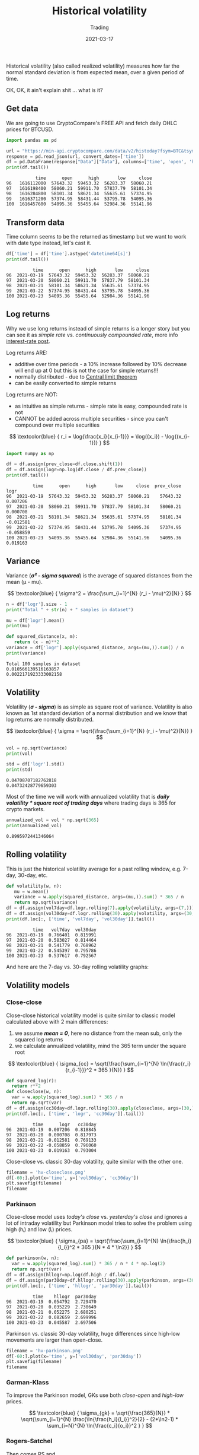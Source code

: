 #+title:  Historical volatility
#+subtitle: Trading
#+date:   2021-03-17
#+tags[]: historical volatility options trading

Historical volatility (also called realized volatility) measures how far the normal standard deviation is from expected mean, over a given period of time.

OK, OK, it ain't explain shit ... what is it?

** Get data
   We are going to use CryptoCompare's FREE API and fetch daily OHLC prices for BTCUSD.

   #+begin_src python :session volatility :results output
     import pandas as pd

     url = "https://min-api.cryptocompare.com/data/v2/histoday?fsym=BTC&tsym=USD&limit=100"
     response = pd.read_json(url, convert_dates=['time'])
     df = pd.DataFrame(response["Data"]["Data"], columns=['time', 'open', 'high', 'low', 'close'])
     print(df.tail())
   #+end_src

   #+RESULTS:
   :            time      open      high       low     close
   : 96   1616112000  57643.32  59453.32  56283.37  58060.21
   : 97   1616198400  58060.21  59911.70  57837.79  58101.34
   : 98   1616284800  58101.34  58621.34  55635.61  57374.95
   : 99   1616371200  57374.95  58431.44  53795.78  54095.36
   : 100  1616457600  54095.36  55455.64  52984.36  55141.96

** Transform data

   Time column seems to be the returned as timestamp but we want to work with date type instead, let's cast it.

   #+begin_src python :results output :session volatility
     df['time'] = df['time'].astype('datetime64[s]')
     print(df.tail())
   #+end_src

   #+RESULTS:
   :           time      open      high       low     close
   : 96  2021-03-19  57643.32  59453.32  56283.37  58060.21
   : 97  2021-03-20  58060.21  59911.70  57837.79  58101.34
   : 98  2021-03-21  58101.34  58621.34  55635.61  57374.95
   : 99  2021-03-22  57374.95  58431.44  53795.78  54095.36
   : 100 2021-03-23  54095.36  55455.64  52984.36  55141.96

** Log returns

   Why we use long returns instead of simple returns is a longer story but you can see it as /simple rate/ vs. /continuously compounded rate/, more info [[/post/2020-11-24-interest-rate][interest-rate post]].

   Log returns ARE:
   - additive over time periods - a 10% increase followed by 10% decrease will end up at 0 but this is not the case for simple returns!!!
   - normally distributed - due to [[https://en.wikipedia.org/wiki/Central_limit_theorem][Central limit theorem]]
   - can be easily converted to simple returns

   Log returns are NOT:
   - as intuitive as simple returns - simple rate is easy, compounded rate is not
   - CANNOT be added across multiple securities - since you can't compound over multiple securities

   \[
   \textcolor{blue} {
   r_i = \log{\frac{x_i}{x_{i-1}}} = \log({x_i}) - \log{(x_{i-1})}
   }
   \]

  #+begin_src python :results output :session volatility
    import numpy as np

    df = df.assign(prev_close=df.close.shift(1))
    df = df.assign(logr=np.log(df.close / df.prev_close))
    print(df.tail())
  #+end_src

  #+RESULTS:
  :           time      open      high       low     close  prev_close      logr
  : 96  2021-03-19  57643.32  59453.32  56283.37  58060.21    57643.32  0.007206
  : 97  2021-03-20  58060.21  59911.70  57837.79  58101.34    58060.21  0.000708
  : 98  2021-03-21  58101.34  58621.34  55635.61  57374.95    58101.34 -0.012581
  : 99  2021-03-22  57374.95  58431.44  53795.78  54095.36    57374.95 -0.058859
  : 100 2021-03-23  54095.36  55455.64  52984.36  55141.96    54095.36  0.019163


** Variance

   Variance (/*σ\sup2 - sigma squared*/) is the average of squared distances from the mean (μ - mu).

   \[
   \textcolor{blue} {
   \sigma^2 = \frac{\sum_{i=1}^{N} (r_i - \mu)^2}{N}
   }
   \]

   #+begin_src python :session volatility :results output
     n = df['logr'].size - 1
     print("Total " + str(n) + " samples in dataset")

     mu = df['logr'].mean()
     print(mu)

     def squared_distance(x, m):
        return (x - m)**2
     variance = df['logr'].apply(squared_distance, args=(mu,)).sum() / n
     print(variance)
   #+end_src

   #+RESULTS:
   : Total 100 samples in dataset
   : 0.010566139516163857
   : 0.0022171923333002158

** Volatility

   Volatility (/*σ - sigma*/) is as simple as square root of variance. Volatility is also known as 1st standard deviation of a normal distribution and we know that log returns  are normally distributed.

   \[
   \textcolor{blue} {
   \sigma = \sqrt{\frac{\sum_{i=1}^{N} (r_i - \mu)^2}{N}}
   }
   \]

   #+begin_src python :session volatility :results output
     vol = np.sqrt(variance)
     print(vol)

     std = df['logr'].std()
     print(std)
   #+end_src

   #+RESULTS:
   : 0.04708707182762818
   : 0.04732428779659303

   Most of the time we will work with annualized volatility that is /*daily volatility * square root of trading days*/ where trading days is 365 for crypto markets.

   #+begin_src python :session volatility :results output
     annualized_vol = vol * np.sqrt(365)
     print(annualized_vol)
   #+end_src

   #+RESULTS:
   : 0.8995972441346064

** Rolling volatility

   This is just the historical volatility average for a past rolling window, e.g. 7-day, 30-day, etc.

   #+begin_src python :session volatility :results output
     def volatility(w, n):
        mu = w.mean()
        variance = w.apply(squared_distance, args=(mu,)).sum() * 365 / n
        return np.sqrt(variance)
     df = df.assign(vol7day=df.logr.rolling(7).apply(volatility, args=(7,)))
     df = df.assign(vol30day=df.logr.rolling(30).apply(volatility, args=(30,)))
     print(df.loc[:, ['time', 'vol7day', 'vol30day']].tail())
   #+end_src

   #+RESULTS:
   :           time   vol7day  vol30day
   : 96  2021-03-19  0.766401  0.815991
   : 97  2021-03-20  0.583027  0.814464
   : 98  2021-03-21  0.541779  0.768962
   : 99  2021-03-22  0.545397  0.795786
   : 100 2021-03-23  0.537617  0.792567

   And here are the 7-day vs. 30-day rolling volatility graphs:

   #+begin_src python :session volatility :results file :exports output
     import matplotlib.pyplot as plt
     filename = 'hv-rolling.png'
     plt.figure(figsize=(8, 6))
     df[-60:].plot(x='time', y=['vol7day','vol30day'])
     plt.savefig(filename)
     filename
   #+end_src

   #+RESULTS:
   [[file:hv-rolling.png]]

** Volatility models

*** Close-close

    Close-close historical volatility model is quite similar to classic model calculated above with 2 main differences:
    1. we assume /*mean = 0*/, here no distance from the mean sub, only the squared log returns
    2. we calculate annualized volatility, mind the 365 term under the square root

    \[
    \textcolor{blue} {
    \sigma_{cc} = \sqrt{\frac{\sum_{i=1}^{N} \ln{\frac{r_i}{r_{i-1}}}^2 * 365 }{N}}
    }
    \]

    #+begin_src python :session volatility :results output
      def squared_log(r):
        return r**2
      def closeclose(w, n):
        var = w.apply(squared_log).sum() * 365 / n
        return np.sqrt(var)
      df = df.assign(cc30day=df.logr.rolling(30).apply(closeclose, args=(30,)))
      print(df.loc[:, ['time', 'logr', 'cc30day']].tail())
    #+end_src

    #+RESULTS:
    :           time      logr   cc30day
    : 96  2021-03-19  0.007206  0.818845
    : 97  2021-03-20  0.000708  0.817973
    : 98  2021-03-21 -0.012581  0.769133
    : 99  2021-03-22 -0.058859  0.796060
    : 100 2021-03-23  0.019163  0.793004

    Close-close vs. classic 30-day volatility, quite similar with the other one.

    #+begin_src python :session volatility :results file
      filename = 'hv-closeclose.png'
      df[-60:].plot(x='time', y=['vol30day', 'cc30day'])
      plt.savefig(filename)
      filename
    #+end_src

    #+RESULTS:
    [[file:hv-closeclose.png]]

*** Parkinson

    Close-close model uses /today's close/ vs. /yesterday's close/ and ignores a lot of intraday volatility but Parkinson model tries to solve the problem using high (hᵢ) and low (lᵢ) prices.

    \[
    \textcolor{blue} {
    \sigma_{pa} = \sqrt{\frac{\sum_{i=1}^{N} \ln{\frac{h_i}{l_i}}^2 * 365 }{N * 4 * \ln2}}
    }
    \]

    #+begin_src python :session volatility :results output
      def parkinson(w, n):
        var = w.apply(squared_log).sum() * 365 / n * 4 * np.log(2)
        return np.sqrt(var)
      df = df.assign(hllogr=np.log(df.high / df.low))
      df = df.assign(par30day=df.hllogr.rolling(30).apply(parkinson, args=(30,)))
      print(df.loc[:, ['time', 'hllogr', 'par30day']].tail())
    #+end_src

    #+RESULTS:
    :           time    hllogr  par30day
    : 96  2021-03-19  0.054792  2.729470
    : 97  2021-03-20  0.035229  2.730649
    : 98  2021-03-21  0.052275  2.680251
    : 99  2021-03-22  0.082659  2.699996
    : 100 2021-03-23  0.045587  2.697506

    Parkinson vs. classic 30-day volatility, huge differences since high-low movements are larger than open-close.

    #+begin_src python :session volatility :results file
      filename = 'hv-parkinson.png'
      df[-60:].plot(x='time', y=['vol30day', 'par30day'])
      plt.savefig(filename)
      filename
    #+end_src

    #+RESULTS:
    [[file:hv-parkinson.png]]

*** Garman-Klass

    To improve the Parkinson model, GKs use both /close-open/ and /high-low/ prices.

    \[
    \textcolor{blue} {
    \sigma_{gk} = \sqrt{\frac{365}{N}} * \sqrt{\sum_{i=1}^{N} \frac{\ln{\frac{h_i}{l_i}}^2}{2} - (2*\ln2-1) * \sum_{i=N}^{N} \ln{\frac{c_i}{o_i}}^2 }
    }
    \]

    #+begin_src python :session volatility :results output :exports none
      def gk(w, n):
        var = w.apply(squared_log).sum() * 365 / n * 4 * np.log(2)
        return np.sqrt(var)
      df = df.assign(cologr=np.log(df.close / df.open))
      df = df.assign(gk30day=df.rolling(30).apply(gk, args=(30,)))
      # print(df.tail())
    #+end_src

    #+RESULTS:

*** Rogers-Satchel

    Then comes RS and

    \[
    \textcolor{blue} {
    \sigma_{rs} = \sqrt{\frac{365}{N}} * \sqrt{\sum_{i=N}^{N} \ln{\frac{h_i}{c_i}} \ln{\frac{h_i}{o_i}} + \ln{\frac{l_i}{c_i}} \ln{\frac{l_i}{o_i}} }
    }
    \]

*** Yang-Zang

    And finally the YZ model that takes into account both jumps and drift.

    \[
    \textcolor{blue} {
    \sigma_{yz} = \sqrt{365} * \sqrt{ \sigma_{close-to-open}^2 + k*\sigma_{open-to-close}^2 + (1-k)* \sigma_{rs}^2 }
    }
    \]

    where:
    \[
    \textcolor{blue} {
    k = \frac{0.34}{1.34 + \frac{N+1}{N-1}}
    }
    \]

    \[
    \textcolor{blue} {
    \sigma_{close-to-open}^2 = \frac{1}{N-1} * \sum_{i=N}^{N} { [\ln(\frac{o_i}{c_{i-1}})-\overline{\ln(\frac{o_i}{c_{i-1}})}]^2 }
    }
    \]

    \[
    \textcolor{blue} {
    \sigma_{open-to-close}^2 = \frac{1}{N-1} * \sum_{i=N}^{N} { [\ln(\frac{c_i}{o_i})-\overline{\ln(\frac{o_i}{c_i})}]^2 }
    }
    \]

   Daunting huh? Not really, just formulas with multiple terms for a more accurate estimation, the underlying volatility concepts stay the same.

** References
   - https://www.investopedia.com/terms/h/historicalvolatility.asp
   - https://quantivity.wordpress.com/2011/02/21/why-log-returns/
   - https://assylias.wordpress.com/2011/10/27/linear-vs-logarithmic-returns/
   - https://www.wallstreetmojo.com/variance-vs-standard-deviation/
   - https://investmentcache.com/magic-of-log-returns-concept-part-1/
   - https://www.wallstreetmojo.com/realized-volatility/
   - https://www.macrodesiac.com/your-volatility-handbook/
   - https://medium.com/swlh/the-realized-volatility-puzzle-588a74ab3896
   - https://dynamiproject.files.wordpress.com/2016/01/measuring_historic_volatility.pdf
